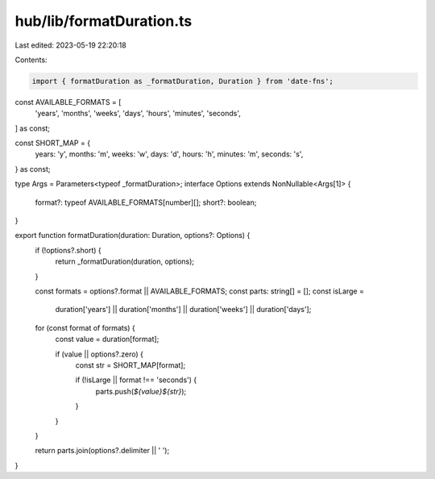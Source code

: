 hub/lib/formatDuration.ts
=========================

Last edited: 2023-05-19 22:20:18

Contents:

.. code-block:: ts

    import { formatDuration as _formatDuration, Duration } from 'date-fns';

const AVAILABLE_FORMATS = [
  'years',
  'months',
  'weeks',
  'days',
  'hours',
  'minutes',
  'seconds',
] as const;

const SHORT_MAP = {
  years: 'y',
  months: 'm',
  weeks: 'w',
  days: 'd',
  hours: 'h',
  minutes: 'm',
  seconds: 's',
} as const;

type Args = Parameters<typeof _formatDuration>;
interface Options extends NonNullable<Args[1]> {
  format?: typeof AVAILABLE_FORMATS[number][];
  short?: boolean;
}

export function formatDuration(duration: Duration, options?: Options) {
  if (!options?.short) {
    return _formatDuration(duration, options);
  }

  const formats = options?.format || AVAILABLE_FORMATS;
  const parts: string[] = [];
  const isLarge =
    duration['years'] ||
    duration['months'] ||
    duration['weeks'] ||
    duration['days'];

  for (const format of formats) {
    const value = duration[format];

    if (value || options?.zero) {
      const str = SHORT_MAP[format];

      if (!isLarge || format !== 'seconds') {
        parts.push(`${value}${str}`);
      }
    }
  }

  return parts.join(options?.delimiter || ' ');
}



